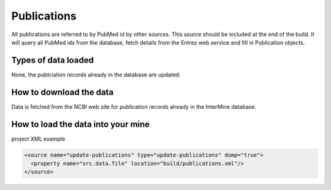 Publications
================================

All publications are referred to by PubMed id by other sources.  This source should be included at the end of the build.  It will query all PubMed ids from the database, fetch details from the Entrez web service and fill in Publication objects.

Types of data loaded
--------------------

None, the publciation records already in the database are updated.

How to download the data 
---------------------------

Data is fetched from the NCBI web site for publication records already in the InterMine database.

How to load the data into your mine
--------------------------------------

project XML example

.. code-block:: xml

    <source name="update-publications" type="update-publications" dump="true">
      <property name="src.data.file" location="build/publications.xml"/>
    </source>

.. index:: NCBI
